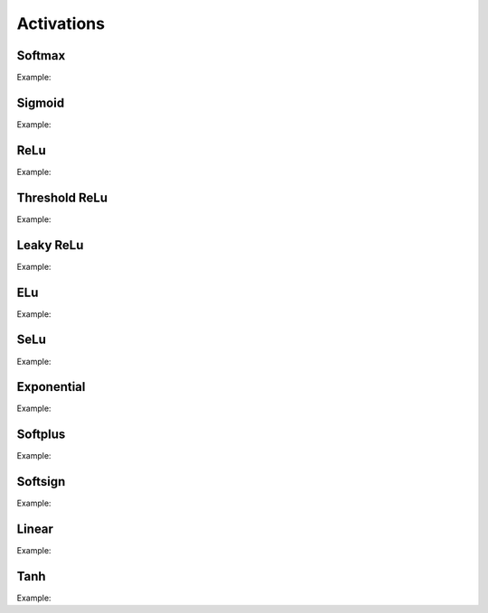 Activations
============

Softmax
--------

.. doxygenfunction:: eddl::Softmax

Example:

.. code-block:: c++
   :linenos:
   
   ...
   l = Softmax(l);


Sigmoid
--------

.. doxygenfunction:: eddl::Sigmoid

Example:

.. code-block:: c++
   :linenos:
   
   ...
   l = Sigmoid(l);


ReLu
--------

.. doxygenfunction:: eddl::ReLu


Example:

.. code-block:: c++
   :linenos:
   
   ...
   l = ReLu(l);



Threshold ReLu
---------------


.. doxygenfunction:: eddl::ThresholdedReLu

Example:

.. code-block:: c++
   :linenos:
   
   ...
    l = ThresholdedReLu(l, 1.0);




Leaky ReLu
-----------


.. doxygenfunction:: eddl::LeakyReLu

Example:

.. code-block:: c++
   :linenos:
   
   ...
    l = LeakyReLu(l, 0.01);




ELu
--------

.. doxygenfunction:: eddl::Elu

Example:

.. code-block:: c++
   :linenos:
   
   ...
    l = Elu(l, 1.0);

SeLu
--------

.. doxygenfunction:: eddl::Selu

Example:

.. code-block:: c++
   :linenos:
   
   ...
    l = Selu(l);


Exponential
------------

.. doxygenfunction:: eddl::Exponential

Example:

.. code-block:: c++
   :linenos:
   
   ...
    l = Exponential(l);




Softplus
------------

.. doxygenfunction:: eddl::Softplus

Example:

.. code-block:: c++
   :linenos:
   
   ...
    l = Softplus(l);





Softsign
------------

.. doxygenfunction:: eddl::Softsign

Example:

.. code-block:: c++
   :linenos:
   
   ...
    l = Softsign(l);





Linear
-------

.. doxygenfunction:: eddl::Linear

Example:

.. code-block:: c++
   :linenos:
   
   ...
    l = Linear(l, 1.0);



Tanh
------


.. doxygenfunction:: eddl::Tanh

Example:

.. code-block:: c++
   :linenos:
   
   ...
    l = Tanh(l);
